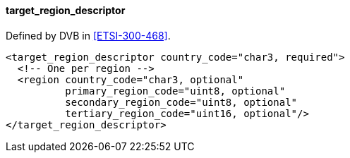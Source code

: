 ==== target_region_descriptor

Defined by DVB in <<ETSI-300-468>>.

[source,xml]
----
<target_region_descriptor country_code="char3, required">
  <!-- One per region -->
  <region country_code="char3, optional"
          primary_region_code="uint8, optional"
          secondary_region_code="uint8, optional"
          tertiary_region_code="uint16, optional"/>
</target_region_descriptor>
----
